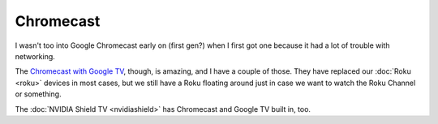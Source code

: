 ==========
Chromecast
==========

I wasn't too into Google Chromecast early on (first gen?) when I first got one because it had a lot of trouble with networking.

.. image:: chromecast_gen1.jpg

The `Chromecast with Google TV <https://amzn.to/3TmRivV>`_, though, is amazing, and I have a couple of those. They have replaced our :doc:`Roku <roku>` devices in most cases, but we still have a Roku floating around just in case we want to watch the Roku Channel or something.

.. image:: chromecast_gtv.jpg

The :doc:`NVIDIA Shield TV <nvidiashield>` has Chromecast and Google TV built in, too.
